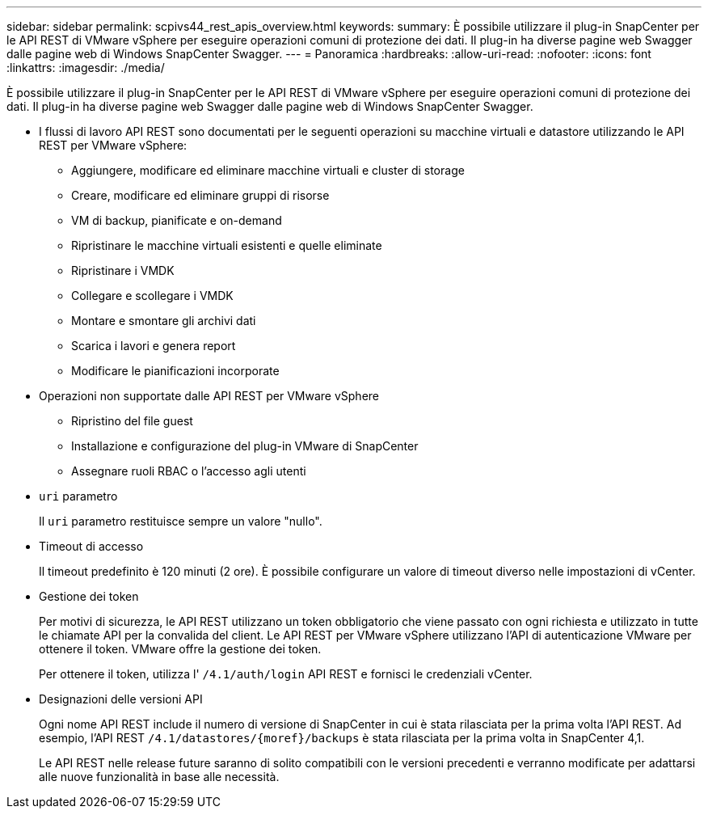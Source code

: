 ---
sidebar: sidebar 
permalink: scpivs44_rest_apis_overview.html 
keywords:  
summary: È possibile utilizzare il plug-in SnapCenter per le API REST di VMware vSphere per eseguire operazioni comuni di protezione dei dati. Il plug-in ha diverse pagine web Swagger dalle pagine web di Windows SnapCenter Swagger. 
---
= Panoramica
:hardbreaks:
:allow-uri-read: 
:nofooter: 
:icons: font
:linkattrs: 
:imagesdir: ./media/


[role="lead"]
È possibile utilizzare il plug-in SnapCenter per le API REST di VMware vSphere per eseguire operazioni comuni di protezione dei dati. Il plug-in ha diverse pagine web Swagger dalle pagine web di Windows SnapCenter Swagger.

* I flussi di lavoro API REST sono documentati per le seguenti operazioni su macchine virtuali e datastore utilizzando le API REST per VMware vSphere:
+
** Aggiungere, modificare ed eliminare macchine virtuali e cluster di storage
** Creare, modificare ed eliminare gruppi di risorse
** VM di backup, pianificate e on-demand
** Ripristinare le macchine virtuali esistenti e quelle eliminate
** Ripristinare i VMDK
** Collegare e scollegare i VMDK
** Montare e smontare gli archivi dati
** Scarica i lavori e genera report
** Modificare le pianificazioni incorporate


* Operazioni non supportate dalle API REST per VMware vSphere
+
** Ripristino del file guest
** Installazione e configurazione del plug-in VMware di SnapCenter
** Assegnare ruoli RBAC o l'accesso agli utenti


* `uri` parametro
+
Il `uri` parametro restituisce sempre un valore "nullo".

* Timeout di accesso
+
Il timeout predefinito è 120 minuti (2 ore). È possibile configurare un valore di timeout diverso nelle impostazioni di vCenter.

* Gestione dei token
+
Per motivi di sicurezza, le API REST utilizzano un token obbligatorio che viene passato con ogni richiesta e utilizzato in tutte le chiamate API per la convalida del client. Le API REST per VMware vSphere utilizzano l'API di autenticazione VMware per ottenere il token. VMware offre la gestione dei token.

+
Per ottenere il token, utilizza l' `/4.1/auth/login` API REST e fornisci le credenziali vCenter.

* Designazioni delle versioni API
+
Ogni nome API REST include il numero di versione di SnapCenter in cui è stata rilasciata per la prima volta l'API REST. Ad esempio, l'API REST `/4.1/datastores/{moref}/backups` è stata rilasciata per la prima volta in SnapCenter 4,1.

+
Le API REST nelle release future saranno di solito compatibili con le versioni precedenti e verranno modificate per adattarsi alle nuove funzionalità in base alle necessità.


